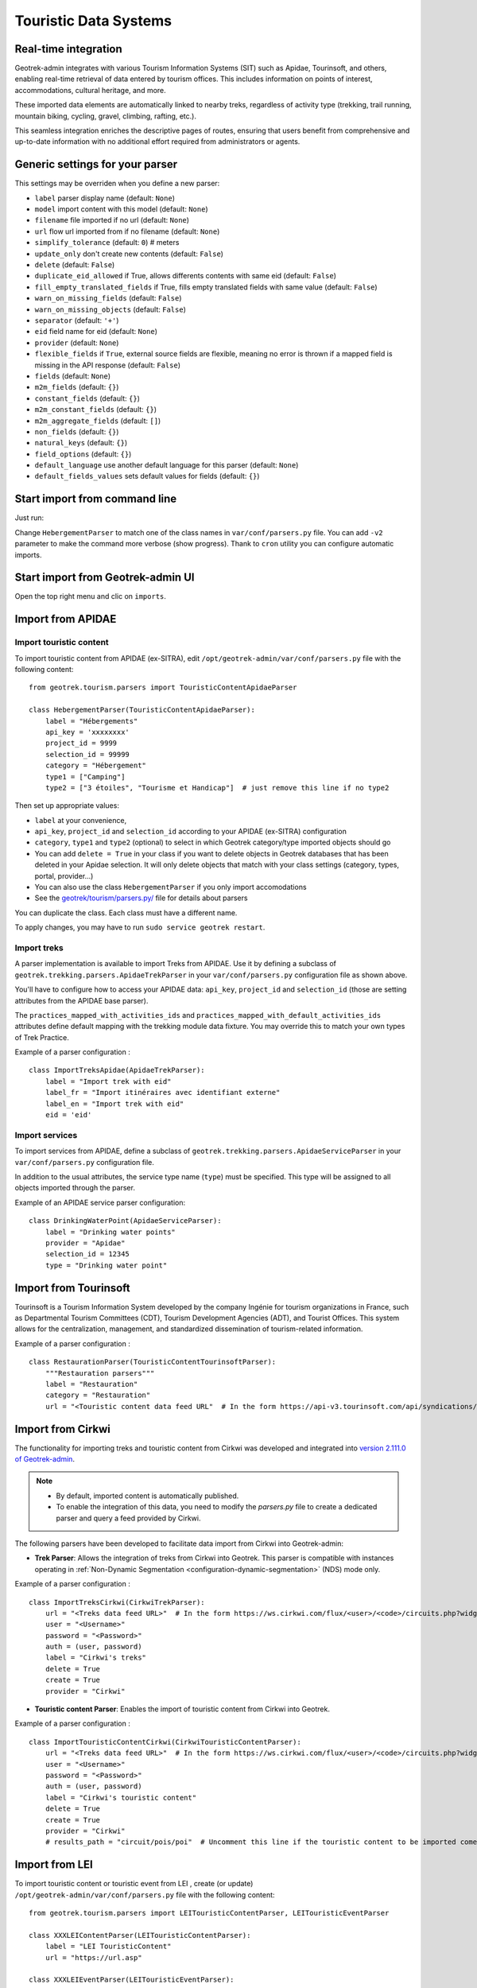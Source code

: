 .. _import-from-touristic-data-systems:

=======================
Touristic Data Systems
=======================

.. abstract:: Keywords

   ``SIT``, ``parser``, ``command line``, ``import en ligne de commande``


Real-time integration
======================

Geotrek-admin integrates with various Tourism Information Systems (SIT) such as Apidae, Tourinsoft, and others, enabling real-time retrieval of data entered by tourism offices. This includes information on points of interest, accommodations, cultural heritage, and more.

These imported data elements are automatically linked to nearby treks, regardless of activity type (trekking, trail running, mountain biking, cycling, gravel, climbing, rafting, etc.).

This seamless integration enriches the descriptive pages of routes, ensuring that users benefit from comprehensive and up-to-date information with no additional effort required from administrators or agents.

.. _generic-settings-for-your-parser:

Generic settings for your parser
=================================

This settings may be overriden when you define a new parser:

- ``label`` parser display name (default: ``None``)
- ``model`` import content with this model (default: ``None``)
- ``filename`` file imported if no url (default: ``None``)
- ``url`` flow url imported from if no filename (default: ``None``)
- ``simplify_tolerance`` (default: ``0``)  # meters
- ``update_only`` don't create new contents (default: ``False``)
- ``delete`` (default: ``False``)
- ``duplicate_eid_allowed`` if True, allows differents contents with same eid (default: ``False``)
- ``fill_empty_translated_fields`` if True, fills empty translated fields with same value  (default: ``False``)
- ``warn_on_missing_fields`` (default: ``False``)
- ``warn_on_missing_objects`` (default: ``False``)
- ``separator`` (default: ``'+'``)
- ``eid`` field name for eid (default: ``None``)
- ``provider`` (default: ``None``)
- ``flexible_fields`` if ``True``, external source fields are flexible, meaning no error is thrown if a mapped field is missing in the API response (default: ``False``)
- ``fields`` (default: ``None``)
- ``m2m_fields``  (default: ``{}``)
- ``constant_fields`` (default: ``{}``)
- ``m2m_constant_fields`` (default: ``{}``)
- ``m2m_aggregate_fields`` (default: ``[]``)
- ``non_fields`` (default: ``{}``)
- ``natural_keys`` (default: ``{}``)
- ``field_options`` (default: ``{}``)
- ``default_language`` use another default language for this parser (default: ``None``)
- ``default_fields_values`` sets default values for fields (default: ``{}``)

.. _start-import-from-command-line:

Start import from command line
===============================

Just run:

.. md-tab-set::
    :name: import-from-hebergement-parser-tabs

    .. md-tab-item:: With Debian

         .. code-block:: python

          sudo geotrek import HebergementParser

    .. md-tab-item:: With Docker

         .. code-block:: python

          docker compose run --rm web ./manage.py import  HebergementParser

Change ``HebergementParser`` to match one of the class names in ``var/conf/parsers.py`` file.
You can add ``-v2`` parameter to make the command more verbose (show progress).
Thank to ``cron`` utility you can configure automatic imports.

.. _start-import-from-geotrek-admin-ui:

Start import from Geotrek-admin UI
===================================

Open the top right menu and clic on ``imports``.

.. _import-from-apidae:

Import from APIDAE
====================

Import touristic content
------------------------

To import touristic content from APIDAE (ex-SITRA), edit ``/opt/geotrek-admin/var/conf/parsers.py`` file with the following content:

::

    from geotrek.tourism.parsers import TouristicContentApidaeParser

    class HebergementParser(TouristicContentApidaeParser):
        label = "Hébergements"
        api_key = 'xxxxxxxx'
        project_id = 9999
        selection_id = 99999
        category = "Hébergement"
        type1 = ["Camping"]
        type2 = ["3 étoiles", "Tourisme et Handicap"]  # just remove this line if no type2

Then set up appropriate values:

* ``label`` at your convenience,
* ``api_key``, ``project_id`` and ``selection_id`` according to your APIDAE (ex-SITRA) configuration
* ``category``, ``type1`` and ``type2`` (optional) to select in which Geotrek category/type imported objects should go
* You can add ``delete = True`` in your class if you want to delete objects in Geotrek databases that has been deleted in your Apidae selection. It will only delete objects that match with your class settings (category, types, portal, provider...)
* You can also use the class ``HebergementParser`` if you only import accomodations
* See the `geotrek/tourism/parsers.py/ <https://github.com/GeotrekCE/Geotrek-admin/blob/master/geotrek/tourism/parsers.py/>`_  file for details about parsers

You can duplicate the class. Each class must have a different name.

To apply changes, you may have to run ``sudo service geotrek restart``.

Import treks
------------

A parser implementation is available to import Treks from APIDAE. Use it by defining a subclass of ``geotrek.trekking.parsers.ApidaeTrekParser`` in your ``var/conf/parsers.py`` configuration file as shown above.

You'll have to configure how to access your APIDAE data: ``api_key``, ``project_id`` and ``selection_id`` (those are setting attributes from the APIDAE base parser).

The ``practices_mapped_with_activities_ids`` and ``practices_mapped_with_default_activities_ids`` attributes define default mapping with the trekking module data fixture. You may override this to match your own types of Trek Practice.

Example of a parser configuration :

::

    class ImportTreksApidae(ApidaeTrekParser):
        label = "Import trek with eid"
        label_fr = "Import itinéraires avec identifiant externe"
        label_en = "Import trek with eid"
        eid = 'eid'

Import services
---------------

To import services from APIDAE, define a subclass of ``geotrek.trekking.parsers.ApidaeServiceParser`` in your ``var/conf/parsers.py`` configuration file.

In addition to the usual attributes, the service type name (``type``) must be specified. This type will be assigned to all objects imported through the parser.

Example of an APIDAE service parser configuration:

::

    class DrinkingWaterPoint(ApidaeServiceParser):
        label = "Drinking water points"
        provider = "Apidae"
        selection_id = 12345
        type = "Drinking water point"

.. _import-from-tourinsoft:

Import from Tourinsoft
======================

Tourinsoft is a Tourism Information System developed by the company Ingénie for tourism organizations in France, such as Departmental Tourism Committees (CDT), Tourism Development Agencies (ADT), and Tourist Offices. This system allows for the centralization, management, and standardized dissemination of tourism-related information.

Example of a parser configuration :

::

    class RestaurationParser(TouristicContentTourinsoftParser):
        """Restauration parsers"""
        label = "Restauration"
        category = "Restauration"
        url = "<Touristic content data feed URL"  # In the form https://api-v3.tourinsoft.com/api/syndications/decibelles-data.tourinsoft.com/<id>?format=json"

.. _import-from-cirkwi:

Import from Cirkwi
===================

The functionality for importing treks and touristic content from Cirkwi was developed and integrated into `version 2.111.0 of Geotrek-admin <https://github.com/GeotrekCE/Geotrek-admin/releases/tag/2.111.0/>`_.

.. note ::

    - By default, imported content is automatically published.
    - To enable the integration of this data, you need to modify the `parsers.py` file to create a dedicated parser and query a feed provided by Cirkwi.

The following parsers have been developed to facilitate data import from Cirkwi into Geotrek-admin:

- **Trek Parser**: Allows the integration of treks from Cirkwi into Geotrek. This parser is compatible with instances operating in :ref:`Non-Dynamic Segmentation <configuration-dynamic-segmentation>` (NDS) mode only.

Example of a parser configuration :

::

    class ImportTreksCirkwi(CirkwiTrekParser):
        url = "<Treks data feed URL>"  # In the form https://ws.cirkwi.com/flux/<user>/<code>/circuits.php?widget-id=<id>
        user = "<Username>"
        password = "<Password>"
        auth = (user, password)
        label = "Cirkwi's treks"
        delete = True
        create = True
        provider = "Cirkwi"


- **Touristic content Parser**: Enables the import of touristic content from Cirkwi into Geotrek.

Example of a parser configuration :

::

    class ImportTouristicContentCirkwi(CirkwiTouristicContentParser):
        url = "<Treks data feed URL>"  # In the form https://ws.cirkwi.com/flux/<user>/<code>/circuits.php?widget-id=<id>"
        user = "<Username>"
        password = "<Password>"
        auth = (user, password)
        label = "Cirkwi's touristic content"
        delete = True
        create = True
        provider = "Cirkwi"
        # results_path = "circuit/pois/poi"  # Uncomment this line if the touristic content to be imported come from the same feed as  treks

.. seealso::

  To import Geotrek treks and POIs into Cirkwi's format you can check :ref:`this section (french)  <geotrek-ignrando-cirkwi-api>`.

.. _import-from-lei:

Import from LEI
================

To import touristic content or touristic event from LEI , create (or update) ``/opt/geotrek-admin/var/conf/parsers.py`` file with the following content:

::

    from geotrek.tourism.parsers import LEITouristicContentParser, LEITouristicEventParser

    class XXXLEIContentParser(LEITouristicContentParser):
        label = "LEI TouristicContent"
        url = "https://url.asp"

    class XXXLEIEventParser(LEITouristicEventParser):
        label = "LEI TouristicEvent"
        url = "https://url.asp"

.. _import-from-marque-esprit-parc:

Import from Marque Esprit Parc
===============================

To import touristic content from Esprit Parc national database, create (or update) ``/opt/geotrek-admin/var/conf/parsers.py`` file with the following content:

::

    from geotrek.tourism.parsers import EspritParcParser

    class XXXEspritParcParser(EspritParcParser):
        label = "Marque Esprit Parc"
        url = "https://gestion.espritparcnational.com/ws/?f=getProduitsSelonParc&codeParc=XXX"

Then set up appropriate values:

* ``XXX`` by unique national park code (ex: PNE)

You can duplicate the class. Each class must have a different name.

In this case categories and types in Geotrek database have to be the same as in Esprit parc database. Otherwise missing categories and types will be created in Geotrek database.

Imported contents will be automatically published and approved (certified).

If you use an url that filters a unique category, you can change its name. Example to get only Honey products and set the Geotrek category and type in which import them:

::

    class MielEspritParcParser(EspritParcParser):
        label = "Miel Esprit Parc national"
        url = "https://gestion.espritparcnational.com/ws/?f=getProduitsSelonParc&codeParc=XXX&typologie=API"
        constant_fields = {
            'category': "GeotrekCategoryName",
            'published': True,
            'approved': True,
            'deleted': False,
        }
        m2m_constant_fields = {
            'type1': "GeotrekTypeName",
        }

.. _import-from-openstreetmap:

Import from OpenStreetMap
==========================

OpenStreetMap (OSM) is a collaborative, open-source mapping database that provides freely accessible geographic data, maintained by a global community of contributors. OpenStreetMap parsers retrieve OSM data using the `Overpass API <https://wiki.openstreetmap.org/wiki/Overpass_API>`_.

By default, the parser uses the German Overpass server:
``https://overpass-api.de/api/interpreter/``.

You can override this by setting a custom URL in the ``url`` attribute of the ``OpenStreetMapParser`` class.

Query configuration
-------------------

Overpass queries are written in `Overpass QL <https://wiki.openstreetmap.org/wiki/Overpass_API/Overpass_QL>`_. Query configuration is handled through the ``query_settings`` attribute, which includes:

* ``bbox_margin`` (default: ``0.0``): A proportional buffer applied to the query bounding box. It expands the area by a fraction of its width to ensure surrounding features are included. (exemple: if bbox_margin is 0.05 then the bbox will be expanded by 5%)

* ``osm_element_type`` (default: ``nwr``): Specifies the types of elements to retrieve: ``"node"``, ``"way"``, ``"relation"``, or ``"nwr"`` (all three).

* ``output`` (default: ``"geom"``): Specifies the data returned by the Overpass API.
    * ``geom``: return the object type, the object ID, the tags and the geometry
    * ``tags``: return the object type, the object ID and the tags

The ``tags`` attribute defines the set of tag filters to be used with the Overpass API.
It is a list where each element is either:

* A **dictionary**: representing a single tag filter (e.g., ``{"highway": "bus_stop"}``)

* A **list of dictionaries**: representing a logical AND across all contained tags
            (e.g., [{"boundary": "administrative"}, {"admin_level": "4"}] means the object must have both tags).

The Overpass query will return the UNION of all top-level items.

For example:

::

    self.tags = [
        [{"boundary": "administrative"}, {"admin_level": "4"}],
        {"highway": "bus_stop"}
    ]

*means*: return objects that either have both ``boundary=administrative`` AND ``admin_level=4``, OR have ``highway=bus_stop``.

All the objects parsed by the ``OpenStreetMap`` parsers will be those contained in the ``settings.SPATIAL_EXTENT`` bounding box.
You can change the bounding box by overriding ``get_bbox_str()``.

Handling translated fields
--------------------------

OpenStreetMap supports multilingual fields using tags like ``name:fr``, following the ISO 639-1 standard.

During import, the parser maps translated fields (e.g., ``name``, ``description``) based on the model and the languages defined in ``settings.MODELTRANSLATION_LANGUAGES``. For each language, it creates a mapping such as ``name_fr`` → ``name:fr``.

For the default language (``settings.MODELTRANSLATION_DEFAULT_LANGUAGE``), a special mapping is applied: it includes a fallback to the base tag (e.g., ``name``) and maps it to the base Geotrek field name (e.g., ``name``). This allows for filtering operations without relying directly on the default language code.

If a translation is missing, the field remains unset unless a fallback value is provided in ``default_fields_values`` using the pattern ``{field}_{lang}``.

When no translation exists for the default language, the base OpenStreetMap tag (e.g., ``name``) is used. This can lead to incorrect language display if the OSM default does not match the Geotrek instance’s default language.

Translation logic can be customized in custom parsers by overriding the ``translation_fields`` method.

Attachments
-----------
``OpenStreetMapParser`` automatically attaches files from ``wikimedia_commons`` and ``image`` tags found in the data.
A ``CC BY-SA 4.0`` license is assigned to each imported file, as specified by the OpenStreetMap license.

For more information on how attachments work, consult :ref:`this section <import-attachments>`.

.. _import-information-desk:

Import information desks
------------------------

To import information desks from OpenStreetMap, edit the ``var/conf/parsers.py`` file with the following content:

::

    from geotrek.tourism.parsers import InformationDeskOpenStreetMapParser

    class MaisonDuParcParser(InformationDeskOpenStreetMapParser):
        provider = "OpenStreetMap"
        tags = [{"amenity": "ranger_station"}]
        default_fields_values = {"name": "Maison du Parc"}
        type = "Maisons du parc"

Then set up appropriate values:

* ``tags`` to filter the objects imported from OpenStreetMap (see `MapFeatures <https://wiki.openstreetmap.org/wiki/Map_features/>`_  to get a list of existing tags)
* ``default_fields_values`` to define a value that will be assigned to a specific field when the external object does not contain the corresponding tag
* ``type`` to specify the Geotrek type for imported objects
* See the `geotrek/tourism/parsers.py/ <https://github.com/GeotrekCE/Geotrek-admin/blob/master/geotrek/tourism/parsers.py/>`_  file for details about parsers

You can duplicate the class to import different types of information desks. In that case, each class must have a unique name and provider label.

.. _import-touristic-contents:

Import touristic contents
-------------------------

To import touristic content from OpenStreetMap, edit the ``var/conf/parsers.py`` file with the following content:

::

    from geotrek.tourism.parsers import OpenStreetMapTouristicContentParser

    class RestaurantParser(OpenStreetMapTouristicContentParser):
        provider = "OpenStreetMap"
        tags = [{"amenity": "restaurant"}]
        default_fields_values = {"name": "restaurant"}
        category = "Restaurants"
        type1 = "Restaurant"

Then set up appropriate values:

* ``tags`` to filter the objects imported from OpenStreetMap (see `MapFeatures <https://wiki.openstreetmap.org/wiki/Map_features/>`_  to get a list of existing tags)
* ``default_fields_values`` to define a value that will be assigned to a specific field when the external object does not contain the corresponding tag
* ``category`` (mandatory), ``type1`` and ``type2`` (optional) to select in which Geotrek category/type imported objects should go. ``type1`` and ``type2`` can have multiple values (ex: ``type1 = ["Restaurant", "Hotel"]``)
* ``portal`` to select in which portal(s) the objects should appear. Multiple portals can be assigned (ex: ``portal = ["portal 1", "portal 2"]``)
* ``source`` to select the data source. Multiple sources can be assigned (ex: ``source = ["source 1", "source 2"]``)
* ``themes`` to select the corresponding theme(s) of the parsed objects. Multiple themes can be assigned (ex: ``themes = ["theme 1", "theme 2"]``)
* See the `geotrek/tourism/parsers.py/ <https://github.com/GeotrekCE/Geotrek-admin/blob/master/geotrek/tourism/parsers.py/>`_  file for details about parsers


.. _import-poi:

Import points of interest (POIs)
--------------------------------

To import point of interest (POI) from OpenStreetMap, edit the ``var/conf/parsers.py`` file with the following content:

::

    from geotrek.trekking.parsers import OpenStreetMapPOIParser

    class HistoryParser(OpenStreetMapPOIParser):
        provider = "OpenStreetMap"
        tags = [
            {"historic": "yes"},
            {"historic": "castel"},
            {"historic": "memorial"},
            {"historic": "fort"},
            {"historic": "bunker"},
            {"building": "chapel"},
            {"building": "bunker"},
        ]
        default_fields_values = {"name": "Historic spot"}
        type = "Histoire"

Then set up appropriate values:

* ``tags`` to filter the objects imported from OpenStreetMap (see `MapFeatures <https://wiki.openstreetmap.org/wiki/Map_features/>`_  to get a list of existing tags)
* ``default_fields_values`` to define a value that will be assigned to a specific field when the external object does not contain the corresponding tag
* ``type`` to specify the Geotrek type for imported objects
* See the `geotrek/trekking/parsers.py/ <https://github.com/GeotrekCE/Geotrek-admin/blob/master/geotrek/trekking/parsers.py/>`_  file for details about parsers

The parsed objects will be those contained in the ``settings.SPATIAL_EXTENT`` bounding box.
You can duplicate the class to import different types of points of interest. In that case, each class must have a unique name and provider label.

.. _import-cities-osm :

Import cities
-----------------

To import cities from OpenStreetMap, edit the ``var/conf/parsers.py`` file with the following content:

::

    from geotrek.zoning.parsers import OpenStreetMapCityParser

    class CityParser(OpenStreetMapCitiesParser):
        provider = "OpenStreetMap"
        tags = [
            [{"boundary": "administrative"}, {"admin_level": "8"}],
        ]
        default_fields_values = {"name": "city"}
        code_tag = "ref:INSEE"

Then set up appropriate values:

* ``tags`` to filter the objects imported from OpenStreetMap (see `MapFeatures <https://wiki.openstreetmap.org/wiki/Map_features/>`_  to get a list of existing tags)
* ``default_fields_values`` to define a value that will be assigned to a specific field when the external object does not contain the corresponding tag
* ``code_tag`` to specify the OpenStreetMap tag that contains the code information (e.g., in France, code_tag = "ref:INSEE"). If no value is defined, the code will not be included.
* See the `geotrek/zoning/parsers.py/ <https://github.com/GeotrekCE/Geotrek-admin/blob/master/geotrek/zoning/parsers.py/>`_  file for details about parsers

The parsed objects will be those contained in the ``settings.SPATIAL_EXTENT`` bounding box.


.. _import-district:

Import districts
-----------------

To import districts from OpenStreetMap, edit the ``var/conf/parsers.py`` file with the following content:

::

    from geotrek.zoning.parsers import OpenStreetMapDistrictParser

    class DistrictParser(OpenStreetMapDistrictParser):
        provider = "OpenStreetMap"
        tags = [
            [{"boundary": "administrative"}, {"admin_level": "6"}], # departement
            [{"boundary": "administrative"}, {"admin_level": "4"}], # region
        ]
        default_fields_values = {"name": "district"}

Then set up appropriate values:

* ``tags`` to filter the objects imported from OpenStreetMap (see `MapFeatures <https://wiki.openstreetmap.org/wiki/Map_features/>`_  to get a list of existing tags)
* ``default_fields_values`` to define a value that will be assigned to a specific field when the external object does not contain the corresponding tag
* See the `geotrek/zoning/parsers.py/ <https://github.com/GeotrekCE/Geotrek-admin/blob/master/geotrek/zoning/parsers.py/>`_  file for details about parsers

The parsed objects will be those contained in the ``settings.SPATIAL_EXTENT`` bounding box.

.. _import-restricted-area:

Import restricted areas
-----------------------

To import restricted areas from OpenStreetMap, edit the ``var/conf/parsers.py`` file with the following content:

::

    from geotrek.zoning.parsers import OpenStreetMapRestrictedAreaParser

    class RegionalNatureParkParser(OpenStreetMapDistrictParser):
        provider = "OpenStreetMap"
        tags = [{"protection_title"="parc naturel régional"}]
        default_fields_values = {"name": "parc naturel régional"}
        area_type = "Inconnu"

Then set up appropriate values:

* ``tags`` to filter the objects imported from OpenStreetMap (see `MapFeatures <https://wiki.openstreetmap.org/wiki/Map_features/>`_  to get a list of existing tags)
* ``default_fields_values`` to define a value that will be assigned to a specific field when the external object does not contain the corresponding tag
* ``area_type`` to specify the restricted area type for imported objects
* See the `geotrek/zoning/parsers.py/ <https://github.com/GeotrekCE/Geotrek-admin/blob/master/geotrek/zoning/parsers.py/>`_  file for details about parsers

the parsed objects will be those that intersect the ``settings.SPATIAL_EXTENT`` bounding box.

.. _import-signage-osm:

Import signages
---------------

To import signage from OpenStreetMap, edit the ``var/conf/parsers.py`` file with the following content:

::

    from geotrek.signage.parsers import OpenStreetMapSignageParser

    class DirectionalParser(OpenStreetMapSignageParser):
        provider = "OpenStreetMap"
        tags = [{"information": "guidepost"}]
        default_fields_values = {"name": "guidepost"}
        type = "Directionelle"

Then set up appropriate values:

* ``tags`` to filter the objects imported from OpenStreetMap (see `MapFeatures <https://wiki.openstreetmap.org/wiki/Map_features/>`_  to get a list of existing tags)
* ``default_fields_values`` to define a value that will be assigned to a specific field when the external object does not contain the corresponding tag
* ``type`` to specify the Geotrek type for imported objects
* See the `geotrek/signage/parsers.py/ <https://github.com/GeotrekCE/Geotrek-admin/blob/master/geotrek/signage/parsers.py/>`_  file for details about parsers

.. _import-infrastructures_osm:

Import Infrastructures
----------------------

To import infrastructures from OpenStreetMap, edit the ``var/conf/parsers.py`` file with the following content:

::

    from geotrek.infrastructure.parsers import OpenStreetMapInfrastructureParser

    class TableParser(OpenStreetMapInfrastructureParser):
        provider = "OpenStreetMap"
        tags = [
            {"leisure": "picnic_table"},
            {"tourism": "picnic_table"}
        ]
        default_fields_values = {"name": "picnic table"}
        type = "Table"

Then set up appropriate values:

* ``tags`` to filter the objects imported from OpenStreetMap (see `MapFeatures <https://wiki.openstreetmap.org/wiki/Map_features/>`_  to get a list of existing tags)
* ``default_fields_values`` to define a value that will be assigned to a specific field when the external object does not contain the corresponding tag
* ``type`` to specify the Geotrek type for imported objects
* See the `geotrek/infrastructure/parsers.py/ <https://github.com/GeotrekCE/Geotrek-admin/blob/master/geotrek/infrastructure/parsers.py/>`_  file for details about parsers

You can duplicate the class to import different types of information desks. In that case, each class must have a unique name and provider label.

.. _import-outdoor-site-osm:

Import outdoor sites
--------------------

To import outdoor sites from OpenStreetMap, edit the ``var/conf/parsers.py`` file with the following content:

::

    from geotrek.outdoor.parsers import OpenStreetMapOutdoorSiteParser

    class ClimbingSiteParser(OpenStreetMapOutdoorSiteParser):
        provider = "OpenStreetMap"
        tags = [{"sports": "climbing"}]
        default_fields_values = {"name": "climbing site"}
        practice = "Escalade"

Then set up appropriate values:

* ``tags`` to filter the objects imported from OpenStreetMap (see `MapFeatures <https://wiki.openstreetmap.org/wiki/Map_features/>`_  to get a list of existing tags)
* ``default_fields_values`` to define a value that will be assigned to a specific field when the external object does not contain the corresponding tag
* ``practice`` to select in which Geotrek practice imported objects should go.
* ``portal`` to select in which portal(s) the objects should appear. Multiple portals can be affected (ex: portal = ["portal 1", "portal 2"])
* ``source`` to select the data source. Multiple sources can be affected (ex: source = ["source 1", "source 2"])
* ``themes`` to select the corresponding theme(s) of the parsed objects. Multiple themes can be affected (ex: themes = ["theme 1", "theme 2"])
* See the `geotrek/outdoor/parsers.py/ <https://github.com/GeotrekCE/Geotrek-admin/blob/master/geotrek/outdoor/parsers.py/>`_  file for details about parsers

.. _format_geometries:

Geometry filtering in Geotrek Parsers
======================================

In some cases, you may want to restrict imported objects to a specific geographic area already defined in geotrek model instance (ex: a City or District).
This can be done by defined the parser’s ``intersection_geom`` attribute

This attribute is a dictionary with the following keys:

- ``model``: The Django model containing the reference geometry object.
- ``app_label``: The Django application where the model is defined.
- ``geom_field``: The name of the geometry field in the model.
- ``object_filter``: A dictionary to identify the reference object (e.g., using an ID).

The ``object_filter`` must return exactly one object:

- If no object is found, the parser raises a **blocking error**.
- If multiple objects are returned, only the **first** will be used, which may cause unexpected behavior.

Conditional Deletion with ``delete = True``
-------------------------------------------

If ``delete`` attribut is set to ``True``, the parser will automatically **delete existing objects** of the current model
that **do not intersect** the reference geometry.

.. note::

   Deletion only affects objects of the model handled by the current parser. Other models are not impacted.

.. _import-attachments:

Import attachments
==================

``AttachmentParserMixin`` lets a parser **link (and optionally download) media files** to any object it imports (signage, infrastructures, POIs, touristic content, events, etc).
The mixin is located in ``geotrek/common/parsers.py`` and must be inherited by your parser:

.. code-block:: python

   class ExampleParser(AttachmentParserMixin, Parser):

       # Parser configuration …

.. warning::

   Use ``AttachmentParserMixin`` **only in base parsers**.
   Custom parsers should focus on configuration.
   Factor attachment logic into shared base classes to keep custom parsers clean and maintainable.

Attributes
----------

The following attributes can be customized:

* ``download_attachments`` (default: ``True``):
  Whether to download and store attachments via Paperclip. If set to ``False``, attachments are only linked.
  Requires ``PAPERCLIP_ENABLE_LINK = True`` in Django settings.

* ``base_url`` (default: ``""``):
  Base URL prepended to each relative attachment path returned by ``filter_attachments``.

* ``delete_attachments`` (default: ``True``):
  After the new attachments have been processed, **every existing
  attachment that is *not* present in the current feed (or whose file has
  been replaced)** is permanently removed.

* ``filetype_name`` (default: ``"Photographie"``):
  Label of the ``FileType`` model assigned to all imported files.
  If it does not exist in the database, the import will fail with a warning:

  ::

     FileType '<name>' does not exist in Geotrek-Admin. Please add it

* ``non_fields`` (default: ``{"attachments": _("Attachments")}``):
  Maps the internal ``attachments`` field to the field name(s) containing attachments data in the external source.

* ``default_license_label`` (default: ``None``):
  If specified, this license will be assigned to all imported attachments.
  If the license does not exist, it will be created automatically.

Filtering attachments
---------------------

The ``filter_attachments`` method formats the external source data to match with the internal format.

If the attachment data has a different structure than the default ``filter_attachments``, the method must be overridden.

See the `geotrek/common/parsers.py/ <https://github.com/GeotrekCE/Geotrek-admin/blob/master/geotrek/common/parsers.py/>`_ file to see more about attachments.

.. _multiple-imports:

Multiple imports
=================

When you need to import data for the same object found in 2 different parsers, you can to force the aggregation of both values in many to many relationship case.
It can be interesting with portals for example.

Parameters for the aggregation : ``m2m_aggregate_fields``

Here is an example with 2 parsers :

::

    class Portal_1Parser(XXXParser):
        portal = "portal_1"

    class AggregateParser(XXXParser):
        portal = "portal_2"
        m2m_aggregate_fields = ["portal"]

Then, when you import the first parser ``Portal_1Parser``, you get multiple objects with ``portal_1`` as portal.
If any object of the ``Portal_1Parser`` is also in ``AggregateParser``, fields in ``m2m_aggregate_fields`` will have their values not be replaced but aggregated.
Then your object in both portals will have as portal: ``portal_1, portal_2``

* Here in this example whenever you import the first parser ``Portal_1Parser``, portals are replaced because ``m2m_aggregate_fields`` is not filled. Then, be careful to import parsers in the right order or add the param ``m2m_aggregate_fields`` on all parsers.

If you need to cancel the aggregation of portals, remove param ``m2m_aggregate_fields``.


.. _importing-from-multiple-sources-with-deletion:

Importing from multiple sources with deletion
==============================================

When importing data for the same model using two (or more) different sources, the ``provider`` field should be used to differenciate between sources, allowing to enable object deletion with ``delete = True`` without causing the last parser to delete objects created by preceeding parsers.

In the following example, ``Provider_1Parser`` and ``Provider_2Parser`` will each import their objects, set the ``provider`` field on these objects, and only delete objects that disappeared from their respective source since last parsing.

.. code-block:: python

    class Provider_1Parser(XXXXParser):
        delete = True
        provider = "provider_1"

    class Provider_2Parser(XXXParser):
        delete = True
        provider = "provider_2"

.. important::

    - It is recommended to use ``provider`` from the first import.
    - Do not add a ``provider`` field to preexisting parsers that already imported objects, or you will have to manually set the same value for ``provider`` on all objects already created by this parser.
    - If a parser does not have a ``provider`` value, it will not take providers into account, meaning that it could delete objects from preceeding parsers even if these other parsers do have a ``provider`` themselves.

The following example would cause ``NoProviderParser`` to delete objects from ``Provider_2Parser`` and ``Provider_1Parser``.

.. code-block:: python

    class Provider_1Parser(XXXXParser):
        delete = True
        provider = "provider_1"

    class Provider_2Parser(XXXParser):
        delete = True
        provider = "provider_2"

    class NoProviderParser(XXXParser):
        delete = True
        provider = None # (default)

.. seealso::

  To set up automatic commands you can check the :ref:`Automatic commands section <automatic-commands>`.

Linking Source Objects via `eid`
================================

Starting with **Geotrek-admin 2.115.2**, the `eid` (external ID) field displayed on the object detail page can now include a clickable link to the original source object.

To enable this, a new database model called **Provider** has been added. This model can be managed through the Django admin interface and includes the following fields:

- **Name**
- **Link template** (an HTML snippet used to build the link using the `eid`)
- **Copyright**

The link template should contain the `{{object.eid}}` placeholder, which will be replaced by the actual external ID. For example:

.. code-block:: html

   <a href="https://example.com/objects/{{object.eid}}" target="_blank">{{object.eid}}</a>

Fixtures are available for two providers: **OpenStreetMap** and **Apidae**. These predefined Provider records can be loaded during a new installation.
See the :ref:`fixture documentation <load-fixtures>` to see more about fixtures.

.. note::

    These fixtures are intended for new installations only. When upgrading an existing system, Provider records will be created automatically based on the existing `provider` field in the database. After upgrading, you must manually fill in the link template and copyright.

    You can reuse the link templates provided in the fixture files, available here:
    `Provider fixtures on GitHub <https://github.com/GeotrekCE/Geotrek-admin/tree/master/geotrek/common/fixtures/basic.json#L242>`_